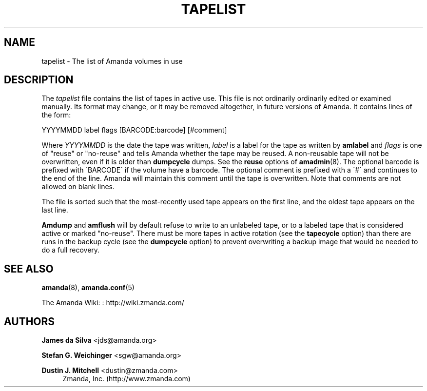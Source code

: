 '\" t
.\"     Title: tapelist
.\"    Author: James da Silva <jds@amanda.org>
.\" Generator: DocBook XSL Stylesheets vsnapshot_8273 <http://docbook.sf.net/>
.\"      Date: 12/14/2010
.\"    Manual: File formats and conventions
.\"    Source: Amanda 3.2.1
.\"  Language: English
.\"
.TH "TAPELIST" "5" "12/14/2010" "Amanda 3\&.2\&.1" "File formats and conventions"
.\" -----------------------------------------------------------------
.\" * set default formatting
.\" -----------------------------------------------------------------
.\" disable hyphenation
.nh
.\" disable justification (adjust text to left margin only)
.ad l
.\" -----------------------------------------------------------------
.\" * MAIN CONTENT STARTS HERE *
.\" -----------------------------------------------------------------
.SH "NAME"
tapelist \- The list of Amanda volumes in use
.SH "DESCRIPTION"
.PP
The
\fItapelist\fR
file contains the list of tapes in active use\&. This file is not ordinarily ordinarily edited or examined manually\&. Its format may change, or it may be removed altogether, in future versions of Amanda\&. It contains lines of the form:
.PP
.nf
YYYYMMDD label flags [BARCODE:barcode] [#comment]
.fi
.PP
Where
\fIYYYYMMDD\fR
is the date the tape was written,
\fIlabel\fR
is a label for the tape as written by
\fBamlabel\fR
and
\fIflags\fR
is one of "reuse" or "no\-reuse" and tells Amanda whether the tape may be reused\&. A non\-reusable tape will not be overwritten, even if it is older than
\fBdumpcycle\fR
dumps\&. See the
\fBreuse\fR
options of
\fBamadmin\fR(8)\&. The optional barcode is prefixed with \'BARCODE\' if the volume have a barcode\&. The optional comment is prefixed with a \'#\' and continues to the end of the line\&. Amanda will maintain this comment until the tape is overwritten\&. Note that comments are not allowed on blank lines\&.
.PP
The file is sorted such that the most\-recently used tape appears on the first line, and the oldest tape appears on the last line\&.
.PP
\fBAmdump\fR
and
\fBamflush\fR
will by default refuse to write to an unlabeled tape, or to a labeled tape that is considered active or marked "no\-reuse"\&. There must be more tapes in active rotation (see the
\fBtapecycle\fR
option) than there are runs in the backup cycle (see the
\fBdumpcycle\fR
option) to prevent overwriting a backup image that would be needed to do a full recovery\&.
.SH "SEE ALSO"
.PP
\fBamanda\fR(8),
\fBamanda.conf\fR(5)
.PP
The Amanda Wiki:
: http://wiki.zmanda.com/
.SH "AUTHORS"
.PP
\fBJames da Silva\fR <\&jds@amanda\&.org\&>
.PP
\fBStefan G\&. Weichinger\fR <\&sgw@amanda\&.org\&>
.PP
\fBDustin J\&. Mitchell\fR <\&dustin@zmanda\&.com\&>
.RS 4
Zmanda, Inc\&. (http://www\&.zmanda\&.com)
.RE
